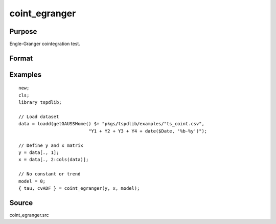 coint_egranger
==============================================

Purpose
----------------

Engle-Granger cointegration test.

Format
----------------
.. function:: { tau, cvADF } = coint_egranger(y, x, model[, pmax, ic])
    :noindexentry:

    :param y: Dependent variable.
    :type y: Nx1 matrix

    :param x: Independent variable.
    :type x: NxK matrix

    :param model: Model to be implemented.

          =========== ============================
          0           No deterministic components.
          1           Constant only.
          2           Constant and trend.
          =========== ============================

    :type model: Scalar

    :param pmax: Optional, maximum number of lags for :math:`\Delta y` in ADF test. Default = 8.
    :rtype pmax: Scalar

    :param ic: Optional, the information criterion used for choosing lags. Default = 2.

         =========== ==============
         1           Akaike.
         2           Schwarz.
         =========== ==============

    :type ic: Scalar

    :return tau: Engle & Granger (1987) ADF test.
    :rtype tau: Scalar

    :return cv: 1, 5, and 10 percent critical values for chosen model.
    :rtype cv: Vector

Examples
--------

::

  new;
  cls;
  library tspdlib;

  // Load dataset
  data = loadd(getGAUSSHome() $+ "pkgs/tspdlib/examples/"ts_coint.csv",
                            "Y1 + Y2 + Y3 + Y4 + date($Date, '%b-%y')");

  // Define y and x matrix
  y = data[., 1];
  x = data[., 2:cols(data)];

  // No constant or trend
  model = 0;
  { tau, cvADF } = coint_egranger(y, x, model);


Source
------

coint_egranger.src

.. seealso::
